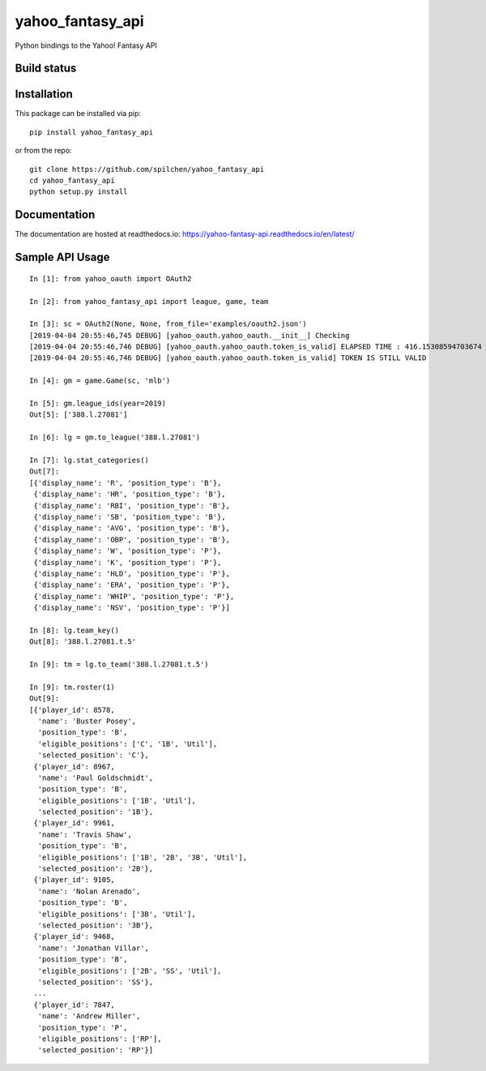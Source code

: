 =================
yahoo_fantasy_api
=================

Python bindings to the Yahoo! Fantasy API

Build status
------------

.. image:: https://travis-ci.com/spilchen/yahoo_fantasy_api.svg?branch=master
    :target: https://travis-ci.com/spilchen/yahoo_fantasy_api
    
.. image:: https://readthedocs.org/projects/yahoo-fantasy-api/badge/?version=latest
   :target: https://yahoo-fantasy-api.readthedocs.io/en/latest/?badge=latest
   :alt: Documentation Status

Installation
------------

This package can be installed via pip:

::

  pip install yahoo_fantasy_api


or from the repo:

::

  git clone https://github.com/spilchen/yahoo_fantasy_api
  cd yahoo_fantasy_api
  python setup.py install

Documentation
-------------

The documentation are hosted at readthedocs.io: https://yahoo-fantasy-api.readthedocs.io/en/latest/

Sample API Usage
----------------

::

  In [1]: from yahoo_oauth import OAuth2
  
  In [2]: from yahoo_fantasy_api import league, game, team
  
  In [3]: sc = OAuth2(None, None, from_file='examples/oauth2.json')
  [2019-04-04 20:55:46,745 DEBUG] [yahoo_oauth.yahoo_oauth.__init__] Checking
  [2019-04-04 20:55:46,746 DEBUG] [yahoo_oauth.yahoo_oauth.token_is_valid] ELAPSED TIME : 416.15308594703674
  [2019-04-04 20:55:46,746 DEBUG] [yahoo_oauth.yahoo_oauth.token_is_valid] TOKEN IS STILL VALID
  
  In [4]: gm = game.Game(sc, 'mlb')
  
  In [5]: gm.league_ids(year=2019)
  Out[5]: ['388.l.27081']
  
  In [6]: lg = gm.to_league('388.l.27081') 
  
  In [7]: lg.stat_categories()
  Out[7]:
  [{'display_name': 'R', 'position_type': 'B'},
   {'display_name': 'HR', 'position_type': 'B'},
   {'display_name': 'RBI', 'position_type': 'B'},
   {'display_name': 'SB', 'position_type': 'B'},
   {'display_name': 'AVG', 'position_type': 'B'},
   {'display_name': 'OBP', 'position_type': 'B'},
   {'display_name': 'W', 'position_type': 'P'},
   {'display_name': 'K', 'position_type': 'P'},
   {'display_name': 'HLD', 'position_type': 'P'},
   {'display_name': 'ERA', 'position_type': 'P'},
   {'display_name': 'WHIP', 'position_type': 'P'},
   {'display_name': 'NSV', 'position_type': 'P'}]
  
  In [8]: lg.team_key()
  Out[8]: '388.l.27081.t.5' 
  
  In [9]: tm = lg.to_team('388.l.27081.t.5')
  
  In [9]: tm.roster(1)
  Out[9]:
  [{'player_id': 8578,
    'name': 'Buster Posey',
    'position_type': 'B',
    'eligible_positions': ['C', '1B', 'Util'],
    'selected_position': 'C'},
   {'player_id': 8967,
    'name': 'Paul Goldschmidt',
    'position_type': 'B',
    'eligible_positions': ['1B', 'Util'],
    'selected_position': '1B'},
   {'player_id': 9961,
    'name': 'Travis Shaw',
    'position_type': 'B',
    'eligible_positions': ['1B', '2B', '3B', 'Util'],
    'selected_position': '2B'},
   {'player_id': 9105,
    'name': 'Nolan Arenado',
    'position_type': 'B',
    'eligible_positions': ['3B', 'Util'],
    'selected_position': '3B'},
   {'player_id': 9468,
    'name': 'Jonathan Villar',
    'position_type': 'B',
    'eligible_positions': ['2B', 'SS', 'Util'],
    'selected_position': 'SS'},
   ...
   {'player_id': 7847,
    'name': 'Andrew Miller',
    'position_type': 'P',
    'eligible_positions': ['RP'],
    'selected_position': 'RP'}]
